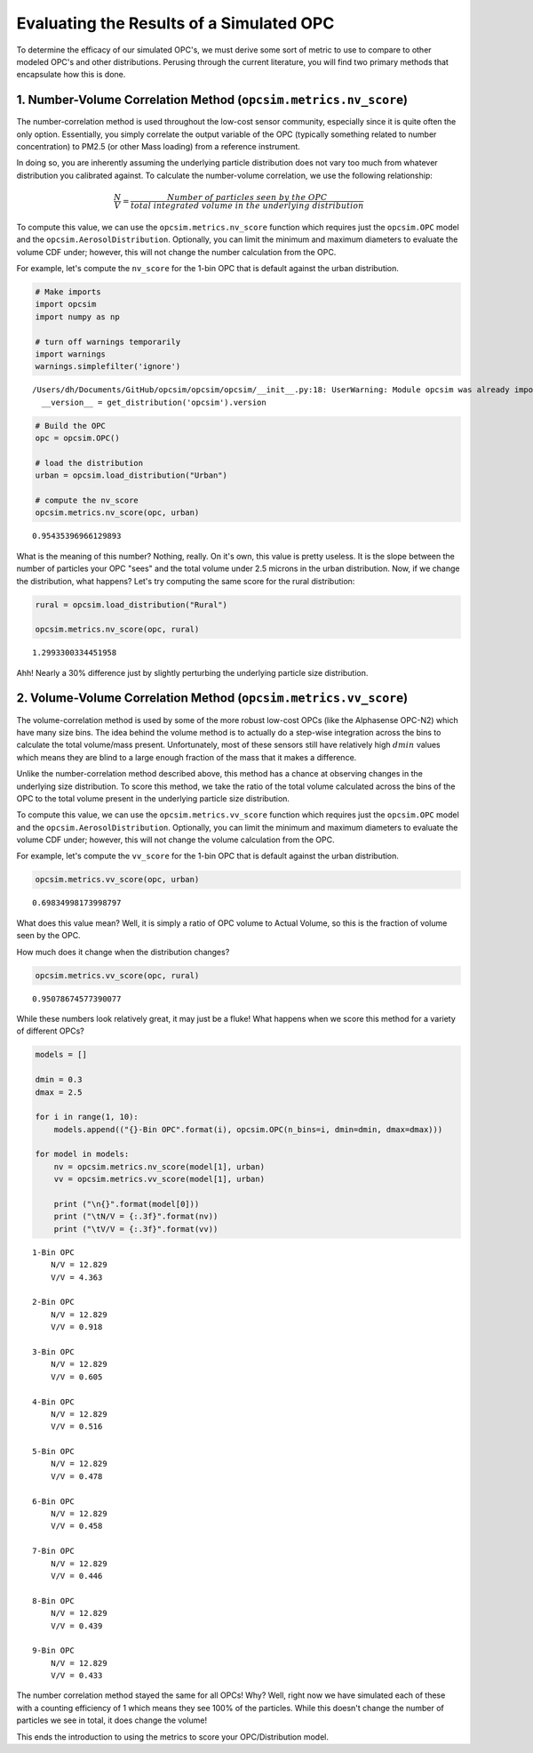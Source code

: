 
.. _scoring_tutorial:

Evaluating the Results of a Simulated OPC
=========================================

To determine the efficacy of our simulated OPC's, we must derive some
sort of metric to use to compare to other modeled OPC's and other
distributions. Perusing through the current literature, you will find
two primary methods that encapsulate how this is done.

1. Number-Volume Correlation Method (``opcsim.metrics.nv_score``)
-----------------------------------------------------------------

The number-correlation method is used throughout the low-cost sensor
community, especially since it is quite often the only option.
Essentially, you simply correlate the output variable of the OPC
(typically something related to number concentration) to PM2.5 (or other
Mass loading) from a reference instrument.

In doing so, you are inherently assuming the underlying particle
distribution does not vary too much from whatever distribution you
calibrated against. To calculate the number-volume correlation, we use
the following relationship:

.. math:: \frac{N}{V}=\frac{Number\;of\;particles\;seen\;by\;the\;OPC}{total\;integrated\;volume\;in\;the\;underlying\;distribution}

To compute this value, we can use the ``opcsim.metrics.nv_score``
function which requires just the ``opcsim.OPC`` model and the
``opcsim.AerosolDistribution``. Optionally, you can limit the minimum
and maximum diameters to evaluate the volume CDF under; however, this
will not change the number calculation from the OPC.

For example, let's compute the ``nv_score`` for the 1-bin OPC that is
default against the urban distribution.

.. code:: ipython3

    # Make imports
    import opcsim
    import numpy as np
    
    # turn off warnings temporarily
    import warnings
    warnings.simplefilter('ignore')


.. parsed-literal::

    /Users/dh/Documents/GitHub/opcsim/opcsim/opcsim/__init__.py:18: UserWarning: Module opcsim was already imported from /Users/dh/Documents/GitHub/opcsim/opcsim/opcsim/__init__.py, but /usr/local/lib/python3.6/site-packages/opcsim-0.1.0-py3.6.egg is being added to sys.path
      __version__ = get_distribution('opcsim').version


.. code:: ipython3

    # Build the OPC
    opc = opcsim.OPC()
    
    # load the distribution
    urban = opcsim.load_distribution("Urban")
    
    # compute the nv_score
    opcsim.metrics.nv_score(opc, urban)




.. parsed-literal::

    0.95435396966129893



What is the meaning of this number? Nothing, really. On it's own, this
value is pretty useless. It is the slope between the number of particles
your OPC "sees" and the total volume under 2.5 microns in the urban
distribution. Now, if we change the distribution, what happens? Let's
try computing the same score for the rural distribution:

.. code:: ipython3

    rural = opcsim.load_distribution("Rural")
    
    opcsim.metrics.nv_score(opc, rural)




.. parsed-literal::

    1.2993300334451958



Ahh! Nearly a 30% difference just by slightly perturbing the underlying
particle size distribution.

2. Volume-Volume Correlation Method (``opcsim.metrics.vv_score``)
-----------------------------------------------------------------

The volume-correlation method is used by some of the more robust
low-cost OPCs (like the Alphasense OPC-N2) which have many size bins.
The idea behind the volume method is to actually do a step-wise
integration across the bins to calculate the total volume/mass present.
Unfortunately, most of these sensors still have relatively high
:math:`dmin` values which means they are blind to a large enough
fraction of the mass that it makes a difference.

Unlike the number-correlation method described above, this method has a
chance at observing changes in the underlying size distribution. To
score this method, we take the ratio of the total volume calculated
across the bins of the OPC to the total volume present in the underlying
particle size distribution.

To compute this value, we can use the ``opcsim.metrics.vv_score``
function which requires just the ``opcsim.OPC`` model and the
``opcsim.AerosolDistribution``. Optionally, you can limit the minimum
and maximum diameters to evaluate the volume CDF under; however, this
will not change the volume calculation from the OPC.

For example, let's compute the ``vv_score`` for the 1-bin OPC that is
default against the urban distribution.

.. code:: ipython3

    opcsim.metrics.vv_score(opc, urban)




.. parsed-literal::

    0.69834998173998797



What does this value mean? Well, it is simply a ratio of OPC volume to
Actual Volume, so this is the fraction of volume seen by the OPC.

How much does it change when the distribution changes?

.. code:: ipython3

    opcsim.metrics.vv_score(opc, rural)




.. parsed-literal::

    0.95078674577390077



While these numbers look relatively great, it may just be a fluke! What
happens when we score this method for a variety of different OPCs?

.. code:: ipython3

    models = []
    
    dmin = 0.3
    dmax = 2.5
    
    for i in range(1, 10):
        models.append(("{}-Bin OPC".format(i), opcsim.OPC(n_bins=i, dmin=dmin, dmax=dmax)))
    
    for model in models:
        nv = opcsim.metrics.nv_score(model[1], urban)
        vv = opcsim.metrics.vv_score(model[1], urban)
        
        print ("\n{}".format(model[0]))
        print ("\tN/V = {:.3f}".format(nv))
        print ("\tV/V = {:.3f}".format(vv))


.. parsed-literal::

    
    1-Bin OPC
    	N/V = 12.829
    	V/V = 4.363
    
    2-Bin OPC
    	N/V = 12.829
    	V/V = 0.918
    
    3-Bin OPC
    	N/V = 12.829
    	V/V = 0.605
    
    4-Bin OPC
    	N/V = 12.829
    	V/V = 0.516
    
    5-Bin OPC
    	N/V = 12.829
    	V/V = 0.478
    
    6-Bin OPC
    	N/V = 12.829
    	V/V = 0.458
    
    7-Bin OPC
    	N/V = 12.829
    	V/V = 0.446
    
    8-Bin OPC
    	N/V = 12.829
    	V/V = 0.439
    
    9-Bin OPC
    	N/V = 12.829
    	V/V = 0.433


The number correlation method stayed the same for all OPCs! Why? Well,
right now we have simulated each of these with a counting efficiency of
1 which means they see 100% of the particles. While this doesn't change
the number of particles we see in total, it does change the volume!

This ends the introduction to using the metrics to score your
OPC/Distribution model.


